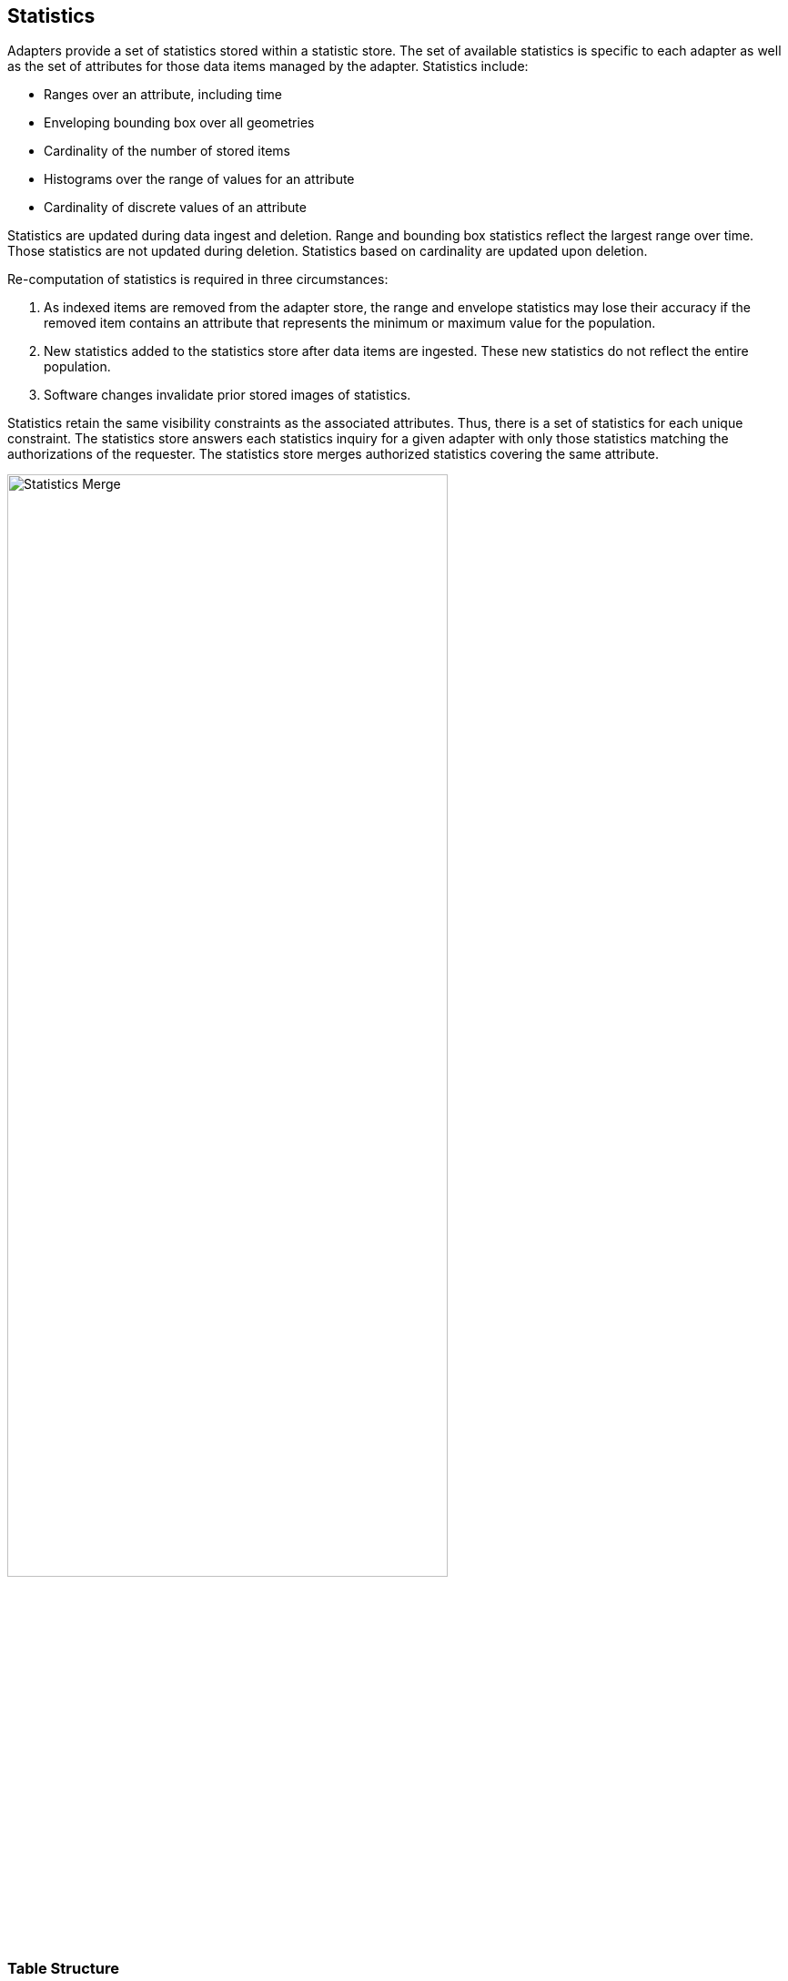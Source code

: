 [[statistics]]
<<<
== Statistics

Adapters provide a set of statistics stored within a statistic store. The set of available statistics is specific to each adapter as well as the set of attributes for those data items managed by the adapter. Statistics include:

* Ranges over an attribute, including time
* Enveloping bounding box over all geometries
* Cardinality of the number of stored items
* Histograms over the range of values for an attribute
* Cardinality of discrete values of an attribute

Statistics are updated during data ingest and deletion. Range and bounding box statistics reflect the largest range over time. Those statistics are not updated during deletion. Statistics based on cardinality are updated upon deletion.

Re-computation of statistics is required in three circumstances:

. As indexed items are removed from the adapter store, the range and envelope statistics may lose their accuracy if the removed item contains an attribute that represents the minimum or maximum value for the population.
. New statistics added to the statistics store after data items are ingested.  These new statistics do not reflect the entire population.
. Software changes invalidate prior stored images of statistics.

Statistics retain the same visibility constraints as the associated attributes. Thus, there is a set of statistics for each unique constraint. The statistics store answers each statistics inquiry for a given adapter with only those statistics matching the authorizations of the requester. The statistics store merges authorized statistics covering the same attribute.

image::stats_merge.png[scaledwidth="75%",width="75%",alt="Statistics Merge"]

=== Table Structure

image::stats.png[scaledwidth="75%",width="75%",alt="Statistics Structure"]

